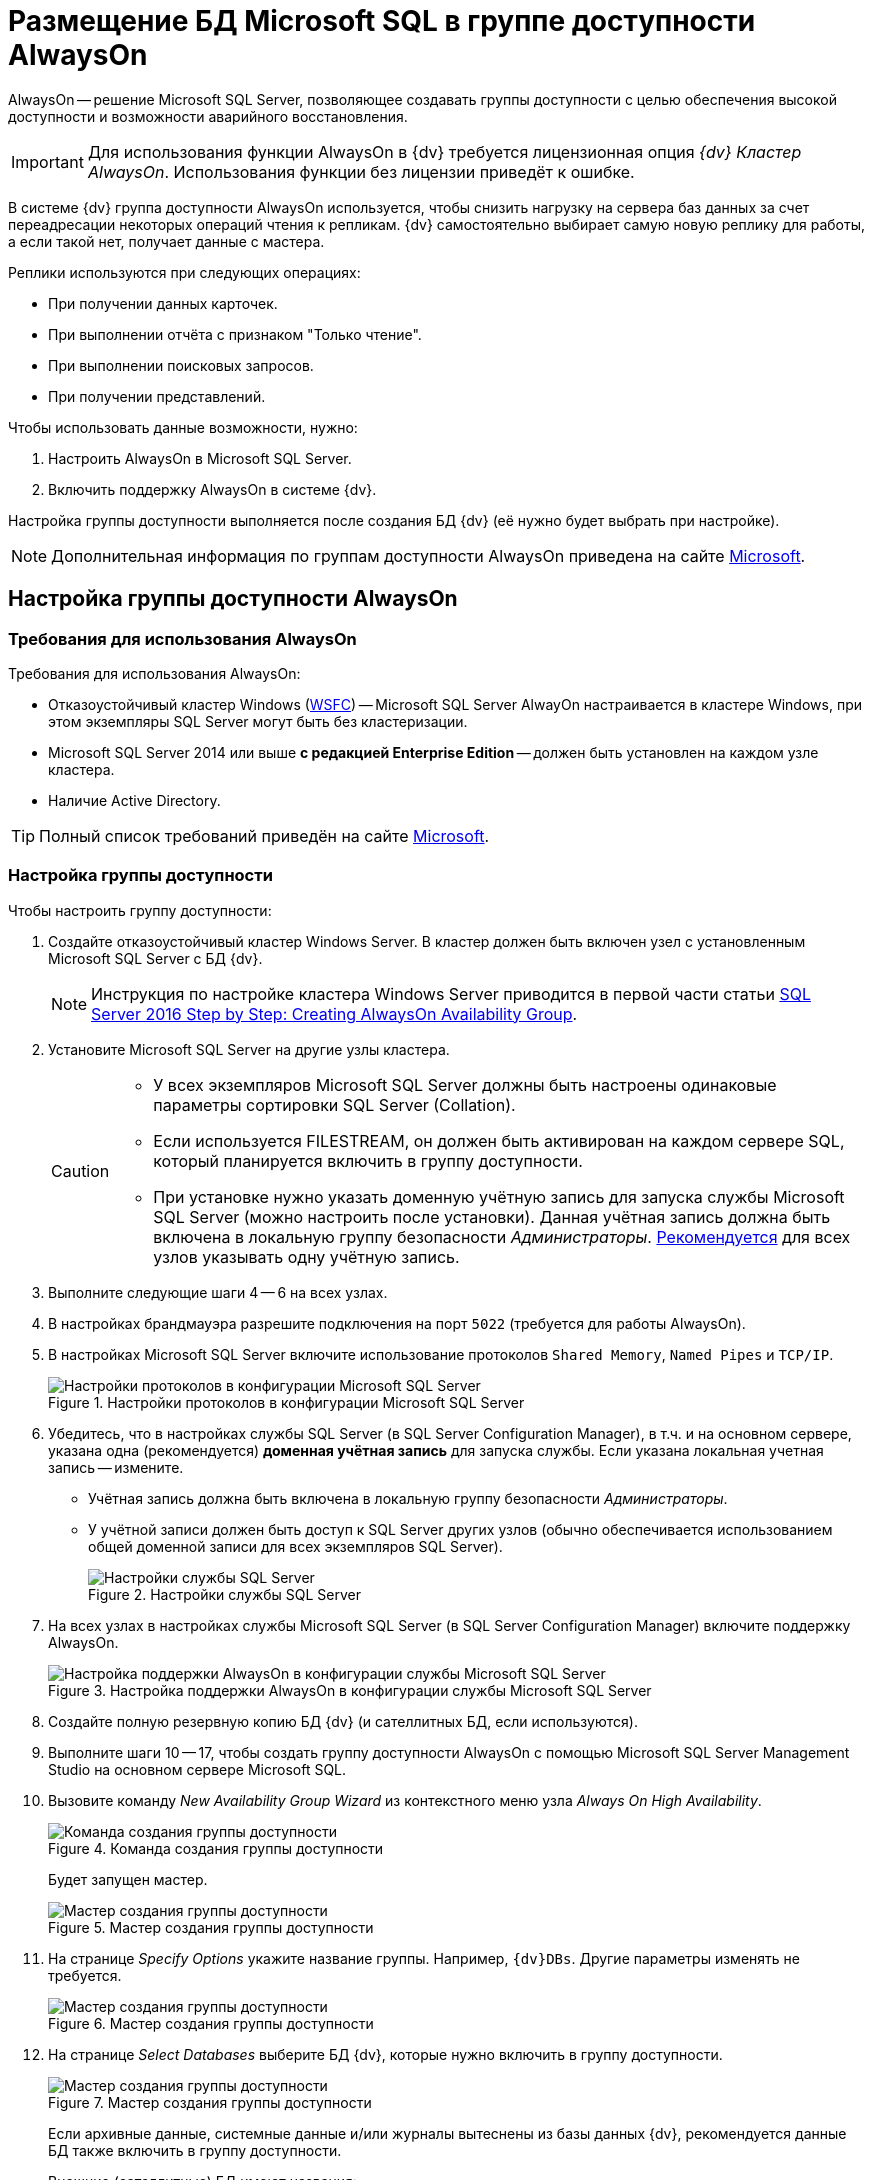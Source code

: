 = Размещение БД Microsoft SQL в группе доступности AlwaysOn

AlwaysOn -- решение Microsoft SQL Server, позволяющее создавать группы доступности с целью обеспечения высокой доступности и возможности аварийного восстановления.

[IMPORTANT]
====
Для использования функции AlwaysOn в {dv} требуется лицензионная опция _{dv} Кластер AlwaysOn_. Использования функции без лицензии приведёт к ошибке.
====

В системе {dv} группа доступности AlwaysOn используется, чтобы снизить нагрузку на сервера баз данных за счет переадресации некоторых операций чтения к репликам. {dv} самостоятельно выбирает самую новую реплику для работы, а если такой нет, получает данные с мастера.

.Реплики используются при следующих операциях:
- При получении данных карточек.
- При выполнении отчёта с признаком "Только чтение".
- При выполнении поисковых запросов.
- При получении представлений.

.Чтобы использовать данные возможности, нужно:
. Настроить AlwaysOn в Microsoft SQL Server.
. Включить поддержку AlwaysOn в системе {dv}.

Настройка группы доступности выполняется после создания БД {dv} (её нужно будет выбрать при настройке).

[NOTE]
====
Дополнительная информация по группам доступности AlwaysOn приведена на сайте https://docs.microsoft.com/ru-ru/sql/database-engine/availability-groups/windows/overview-of-always-on-availability-groups-sql-server[Microsoft].
====

== Настройка группы доступности AlwaysOn

=== Требования для использования AlwaysOn

.Требования для использования AlwaysOn:
* Отказоустойчивый кластер Windows (https://docs.microsoft.com/ru-ru/sql/sql-server/failover-clusters/windows/windows-server-failover-clustering-wsfc-with-sql-server[WSFC]) -- Microsoft SQL Server AlwayOn настраивается в кластере Windows, при этом экземпляры SQL Server могут быть без кластеризации.
* Microsoft SQL Server 2014 или выше *с редакцией Enterprise Edition* -- должен быть установлен на каждом узле кластера.
* Наличие Active Directory.

[TIP]
====
Полный список требований приведён на сайте https://docs.microsoft.com/ru-ru/sql/database-engine/availability-groups/windows/prereqs-restrictions-recommendations-always-on-availability?view=sql-server-2017#PrerequisitesSI[Microsoft].
====

=== Настройка группы доступности

.Чтобы настроить группу доступности:
. Создайте отказоустойчивый кластер Windows Server. В кластер должен быть включен узел с установленным Microsoft SQL Server с БД {dv}.
+
[NOTE]
====
Инструкция по настройке кластера Windows Server приводится в первой части статьи https://social.technet.microsoft.com/wiki/contents/articles/36143.sql-server-2016-step-by-step-creating-alwayson-availability-group.aspx#Failover_Cluster_Installation[SQL Server 2016 Step by Step: Creating AlwaysOn Availability Group].
====
+
. Установите Microsoft SQL Server на другие узлы кластера.
+
[CAUTION]
====
* У всех экземпляров Microsoft SQL Server должны быть настроены одинаковые параметры сортировки SQL Server (Collation).
* Если используется FILESTREAM, он должен быть активирован на каждом сервере SQL, который планируется включить в группу доступности.
* При установке нужно указать доменную учётную запись для запуска службы Microsoft SQL Server (можно настроить после установки). Данная учётная запись должна быть включена в локальную группу безопасности _Администраторы_. https://docs.microsoft.com/ru-ru/sql/database-engine/database-mirroring/set-up-login-accounts-database-mirroring-always-on-availability?view=sql-server-2017[Рекомендуется] для всех узлов указывать одну учётную запись.
====
+
. Выполните следующие шаги 4 -- 6 на всех узлах.
. В настройках брандмауэра разрешите подключения на порт `5022` (требуется для работы AlwaysOn).
. В настройках Microsoft SQL Server включите использование протоколов `Shared Memory`, `Named Pipes` и `TCP/IP`.
+
.Настройки протоколов в конфигурации Microsoft SQL Server
image::sqlserverconfmanager.png[Настройки протоколов в конфигурации Microsoft SQL Server]
+
. Убедитесь, что в настройках службы SQL Server (в SQL Server Configuration Manager), в т.ч. и на основном сервере, указана одна (рекомендуется) *доменная учётная запись* для запуска службы. Если указана локальная учетная запись -- измените.
+
* Учётная запись должна быть включена в локальную группу безопасности _Администраторы_.
* У учётной записи должен быть доступ к SQL Server других узлов (обычно обеспечивается использованием общей доменной записи для всех экземпляров SQL Server).
+
.Настройки службы SQL Server
image::sqlserverconfmanagerlogon.png[Настройки службы SQL Server]
+
. На всех узлах в настройках службы Microsoft SQL Server (в SQL Server Configuration Manager) включите поддержку AlwaysOn.
+
.Настройка поддержки AlwaysOn в конфигурации службы Microsoft SQL Server
image::enableAlwaysOn.png[Настройка поддержки AlwaysOn в конфигурации службы Microsoft SQL Server]
+
. Создайте полную резервную копию БД {dv} (и сателлитных БД, если используются).
. Выполните шаги 10 -- 17, чтобы создать группу доступности AlwaysOn с помощью Microsoft SQL Server Management Studio на основном сервере Microsoft SQL.
. Вызовите команду _New Availability Group Wizard_ из контекстного меню узла _Always On High Availability_.
+
.Команда создания группы доступности
image::createAlwaysOnCommand.png[Команда создания группы доступности]
+
Будет запущен мастер.
+
.Мастер создания группы доступности
image::aoMaster.png[Мастер создания группы доступности]
+
. На странице _Specify Options_ укажите название группы. Например, `{dv}DBs`. Другие параметры изменять не требуется.
+
.Мастер создания группы доступности
image::aoMasterGroupName.png[Мастер создания группы доступности]
+
. На странице _Select Databases_ выберите БД {dv}, которые нужно включить в группу доступности.
+
.Мастер создания группы доступности
image::aoMasterDb.png[Мастер создания группы доступности]
+
****
Если архивные данные, системные данные и/или журналы вытеснены из базы данных {dv}, рекомендуется данные БД также включить в группу доступности.

.Внешние (сателлитные) БД имеют названия:
- *Название-БД-{dv}_Archive* -- для архивных данных.
- *Название-БД-{dv}_Metadata* -- для системных данных.
- *Название-БД-{dv}_Log* -- для журналов работы.
****
+
. На странице _Specify Replicas_ настройте параметры реплик.
+
--
- Добавьте сервера Microsoft SQL, на которых будут располагаться реплики: нажмите кнопку *Add Replica...* и укажите параметры подключения к серверу.
--
+
.Для всех экземпляров серверов:
- Установите флаг `*Automatic Failover (Up to 3)*.`
- _Availability Mode_ переключите в *_Synchronous commit_*.
- _Readable Secondary_ переключите в *_Yes_*.
+
.Мастер создания группы доступности
image::aoMasterGroupReplicas.png[Мастер создания группы доступности]
+
CAUTION: Не изменяйте настройки на вкладке _Listener_.
+
. На странице _Select Data Synchronization_ оставьте переключатель в значении *Automatic seeding* (доступность варианта зависит от версии Microsoft SQL Server).
+
.Мастер создания группы доступности
image::aoMasterGroupSyncType.png[Мастер создания группы доступности]
+
. При переходе на страницу _Validation_ будет выполнена проверка создания группы доступности.
+
.Мастер создания группы доступности
image::aoMasterGroupValidation.png[Мастер создания группы доступности]
+
CAUTION: Проигнорируйте предупреждение `Checking the listener configuration`.
+
. На странице _Summary_ нажмите *Finish*, чтобы создать группу доступности.
. Завершите работу мастера.
+
TIP: Состояние группы доступности можно посмотреть на панели мониторинга.
+
.Панель мониторинга группы доступности
image::aoMasterGroupState.png[Панель мониторинга группы доступности]
+
[NOTE]
====
Дополнительная информация по настройке группы доступности AlwaysOn приведена в https://social.technet.microsoft.com/wiki/contents/articles/36143.sql-server-2016-step-by-step-creating-alwayson-availability-group.aspx#Enable_AlwaysOn_Availability_Groups_Feature_on_SQL_Server_2016[интернете].
====

== Включение поддержки AlwaysOn в {dv}

. Откройте _{cns}_
. Перейдите в раздел menu:Настройки сервера[Базы данных].
. Выберите настраиваемую базу данных, для которой необходимо включить режим AlwaysOn, и нажмите кнопку *Настройки*. Будет открыто окно _Свойства и управление базой данных_.
+
БД должна быть включена в группу доступности AlwaysOn с ролью Primary.
. Перейдите на вкладку *AlwaysOn*.
. Установите флаг *Использовать AlwaysOn*.
+
.Настройки AlwaysOn в Консоли настройки {dv}
image::ServerConsol_DataBases_alwayson.png[Настройки AlwaysOn в Консоли настройки {dv}]
+
. Из списка доступных реплик, выберите реплики, которые могут использоваться сервером {dv}.
+
Основной сервер в списке не отображается.
. Нажмите на кнопку *OK*.

После сохранения настроек выбранные реплики появятся в СУБД Microsoft SQL в таблице "dvsys_replica_servers".

Для проверки настроек репликации можно использовать стандартное представление сервера Microsoft SQL "sys.dm_hadr_database_replica_states".

*Обратите внимание: при отказе primary-сервера Microsoft SQL и переназначении роли secondary-сервера Microsoft SQL на primary в группе доступности, необходимо самостоятельно переподключить {dv} на работу с новым primary-сервером Microsoft SQL (автоматический переход не осуществляется).*
